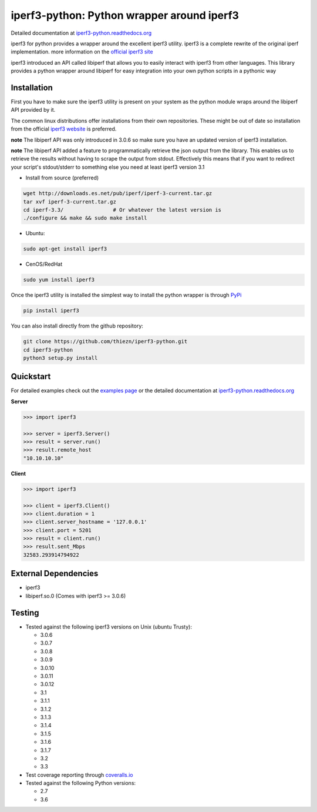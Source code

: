 iperf3-python: Python wrapper around iperf3
===========================================

|PyPi Status| |Build Status| |Coverage Status| |Documentation Status|

Detailed documentation at
`iperf3-python.readthedocs.org <https://iperf3-python.readthedocs.org/>`__

iperf3 for python provides a wrapper around the excellent iperf3
utility. iperf3 is a complete rewrite of the original iperf
implementation. more information on the `official iperf3
site <http://software.es.net/iperf/>`__

iperf3 introduced an API called libiperf that allows you to easily
interact with iperf3 from other languages. This library provides a
python wrapper around libiperf for easy integration into your own python
scripts in a pythonic way

Installation
------------

First you have to make sure the iperf3 utility is present on your system as the
python module wraps around the libiperf API provided by it. 

The common linux distributions offer installations from their own repositories. These
might be out of date so installation from the official `iperf3 website <http://software.es.net/iperf/>`__
is preferred. 

**note** The libiperf API was only introduced in 3.0.6 so make sure you have an updated version
of iperf3 installation.

**note** The libiperf API added a feature to programmatically retrieve the json output from the library. This
enables us to retrieve the results without having to scrape the output from stdout. Effectively this means
that if you want to redirect your script's stdout/stderr to something else you need at least iperf3 version 3.1

- Install from source (preferred)

.. code:: bash

    wget http://downloads.es.net/pub/iperf/iperf-3-current.tar.gz
    tar xvf iperf-3-current.tar.gz
    cd iperf-3.3/                # Or whatever the latest version is
    ./configure && make && sudo make install

- Ubuntu:

.. code:: bash

    sudo apt-get install iperf3

- CenOS/RedHat

.. code:: bash

    sudo yum install iperf3

Once the iperf3 utility is installed the simplest way to install the python wrapper is through
`PyPi <https://pypi.python.org/pypi/iperf3>`__

.. code:: bash

    pip install iperf3

You can also install directly from the github repository:

.. code:: bash

    git clone https://github.com/thiezn/iperf3-python.git
    cd iperf3-python
    python3 setup.py install

Quickstart
----------

For detailed examples check out the `examples page <http://iperf3-python.readthedocs.io/en/latest/examples.html>`__ or
the detailed documentation at `iperf3-python.readthedocs.org <https://iperf3-python.readthedocs.org/>`__


**Server**

.. code:: python

    >>> import iperf3

    >>> server = iperf3.Server()
    >>> result = server.run()
    >>> result.remote_host
    "10.10.10.10"

**Client**

.. code:: python

    >>> import iperf3

    >>> client = iperf3.Client()
    >>> client.duration = 1
    >>> client.server_hostname = '127.0.0.1'
    >>> client.port = 5201
    >>> result = client.run()
    >>> result.sent_Mbps
    32583.293914794922


External Dependencies
---------------------

-  iperf3
-  libiperf.so.0 (Comes with iperf3 >= 3.0.6)

Testing
-------

- Tested against the following iperf3 versions on Unix (ubuntu Trusty):

  - 3.0.6
  - 3.0.7
  - 3.0.8
  - 3.0.9
  - 3.0.10
  - 3.0.11
  - 3.0.12
  - 3.1
  - 3.1.1
  - 3.1.2
  - 3.1.3
  - 3.1.4
  - 3.1.5
  - 3.1.6
  - 3.1.7
  - 3.2
  - 3.3

- Test coverage reporting through `coveralls.io <https://coveralls.io/>`__
- Tested against the following Python versions:

  - 2.7
  - 3.6

.. |PyPi Status| image:: https://img.shields.io/pypi/v/iperf3.svg
   :target: https://pypi.python.org/pypi/iperf3
.. |Build Status| image:: https://travis-ci.org/thiezn/iperf3-python.svg?branch=master
   :target: https://travis-ci.org/thiezn/iperf3-python
.. |Coverage Status| image:: https://coveralls.io/repos/github/thiezn/iperf3-python/badge.svg?branch=master
   :target: https://coveralls.io/github/thiezn/iperf3-python?branch=master
.. |Documentation Status| image:: https://readthedocs.org/projects/iperf3-python/badge/?version=latest
   :target: http://iperf3-python.readthedocs.io/en/latest/?badge=latest
